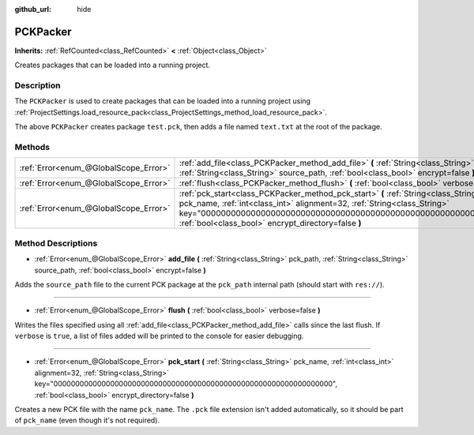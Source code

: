 :github_url: hide

.. DO NOT EDIT THIS FILE!!!
.. Generated automatically from Godot engine sources.
.. Generator: https://github.com/godotengine/godot/tree/master/doc/tools/make_rst.py.
.. XML source: https://github.com/godotengine/godot/tree/master/doc/classes/PCKPacker.xml.

.. _class_PCKPacker:

PCKPacker
=========

**Inherits:** :ref:`RefCounted<class_RefCounted>` **<** :ref:`Object<class_Object>`

Creates packages that can be loaded into a running project.

Description
-----------

The ``PCKPacker`` is used to create packages that can be loaded into a running project using :ref:`ProjectSettings.load_resource_pack<class_ProjectSettings_method_load_resource_pack>`.


.. tabs::

 .. code-tab:: gdscript

    var packer = PCKPacker.new()
    packer.pck_start("test.pck")
    packer.add_file("res://text.txt", "text.txt")
    packer.flush()

 .. code-tab:: csharp

    var packer = new PCKPacker();
    packer.PckStart("test.pck");
    packer.AddFile("res://text.txt", "text.txt");
    packer.Flush();



The above ``PCKPacker`` creates package ``test.pck``, then adds a file named ``text.txt`` at the root of the package.

Methods
-------

+---------------------------------------+----------------------------------------------------------------------------------------------------------------------------------------------------------------------------------------------------------------------------------------------------------------------------------------------+
| :ref:`Error<enum_@GlobalScope_Error>` | :ref:`add_file<class_PCKPacker_method_add_file>` **(** :ref:`String<class_String>` pck_path, :ref:`String<class_String>` source_path, :ref:`bool<class_bool>` encrypt=false **)**                                                                                                            |
+---------------------------------------+----------------------------------------------------------------------------------------------------------------------------------------------------------------------------------------------------------------------------------------------------------------------------------------------+
| :ref:`Error<enum_@GlobalScope_Error>` | :ref:`flush<class_PCKPacker_method_flush>` **(** :ref:`bool<class_bool>` verbose=false **)**                                                                                                                                                                                                 |
+---------------------------------------+----------------------------------------------------------------------------------------------------------------------------------------------------------------------------------------------------------------------------------------------------------------------------------------------+
| :ref:`Error<enum_@GlobalScope_Error>` | :ref:`pck_start<class_PCKPacker_method_pck_start>` **(** :ref:`String<class_String>` pck_name, :ref:`int<class_int>` alignment=32, :ref:`String<class_String>` key="0000000000000000000000000000000000000000000000000000000000000000", :ref:`bool<class_bool>` encrypt_directory=false **)** |
+---------------------------------------+----------------------------------------------------------------------------------------------------------------------------------------------------------------------------------------------------------------------------------------------------------------------------------------------+

Method Descriptions
-------------------

.. _class_PCKPacker_method_add_file:

- :ref:`Error<enum_@GlobalScope_Error>` **add_file** **(** :ref:`String<class_String>` pck_path, :ref:`String<class_String>` source_path, :ref:`bool<class_bool>` encrypt=false **)**

Adds the ``source_path`` file to the current PCK package at the ``pck_path`` internal path (should start with ``res://``).

----

.. _class_PCKPacker_method_flush:

- :ref:`Error<enum_@GlobalScope_Error>` **flush** **(** :ref:`bool<class_bool>` verbose=false **)**

Writes the files specified using all :ref:`add_file<class_PCKPacker_method_add_file>` calls since the last flush. If ``verbose`` is ``true``, a list of files added will be printed to the console for easier debugging.

----

.. _class_PCKPacker_method_pck_start:

- :ref:`Error<enum_@GlobalScope_Error>` **pck_start** **(** :ref:`String<class_String>` pck_name, :ref:`int<class_int>` alignment=32, :ref:`String<class_String>` key="0000000000000000000000000000000000000000000000000000000000000000", :ref:`bool<class_bool>` encrypt_directory=false **)**

Creates a new PCK file with the name ``pck_name``. The ``.pck`` file extension isn't added automatically, so it should be part of ``pck_name`` (even though it's not required).

.. |virtual| replace:: :abbr:`virtual (This method should typically be overridden by the user to have any effect.)`
.. |const| replace:: :abbr:`const (This method has no side effects. It doesn't modify any of the instance's member variables.)`
.. |vararg| replace:: :abbr:`vararg (This method accepts any number of arguments after the ones described here.)`
.. |constructor| replace:: :abbr:`constructor (This method is used to construct a type.)`
.. |static| replace:: :abbr:`static (This method doesn't need an instance to be called, so it can be called directly using the class name.)`
.. |operator| replace:: :abbr:`operator (This method describes a valid operator to use with this type as left-hand operand.)`
